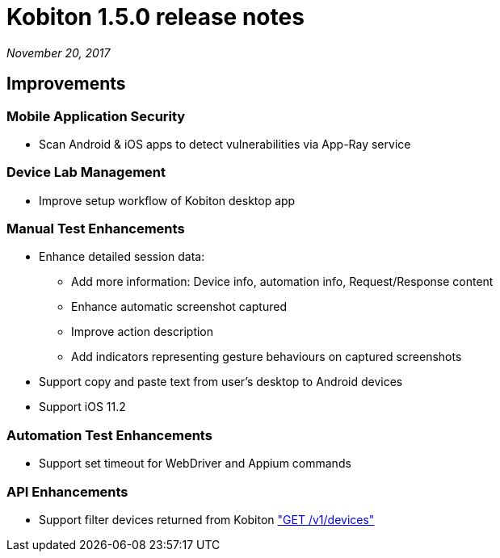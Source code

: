 = Kobiton 1.5.0 release notes
:navtitle: Kobiton 1.5.0 release notes

_November 20, 2017_

== Improvements

=== Mobile Application Security

* Scan Android & iOS apps to detect vulnerabilities via App-Ray service

=== Device Lab Management

* Improve setup workflow of Kobiton desktop app

=== Manual Test Enhancements

* Enhance detailed session data:

** Add more information: Device info, automation info, Request/Response content

** Enhance automatic screenshot captured

** Improve action description

** Add indicators representing gesture behaviours on captured screenshots

* Support copy and paste text from user’s desktop to Android devices

* Support iOS 11.2

=== Automation Test Enhancements

* Support set timeout for WebDriver and Appium commands

=== API Enhancements

* Support filter devices returned from Kobiton https://api.kobiton.com/docs/#get-all-devices["GET /v1/devices"]
